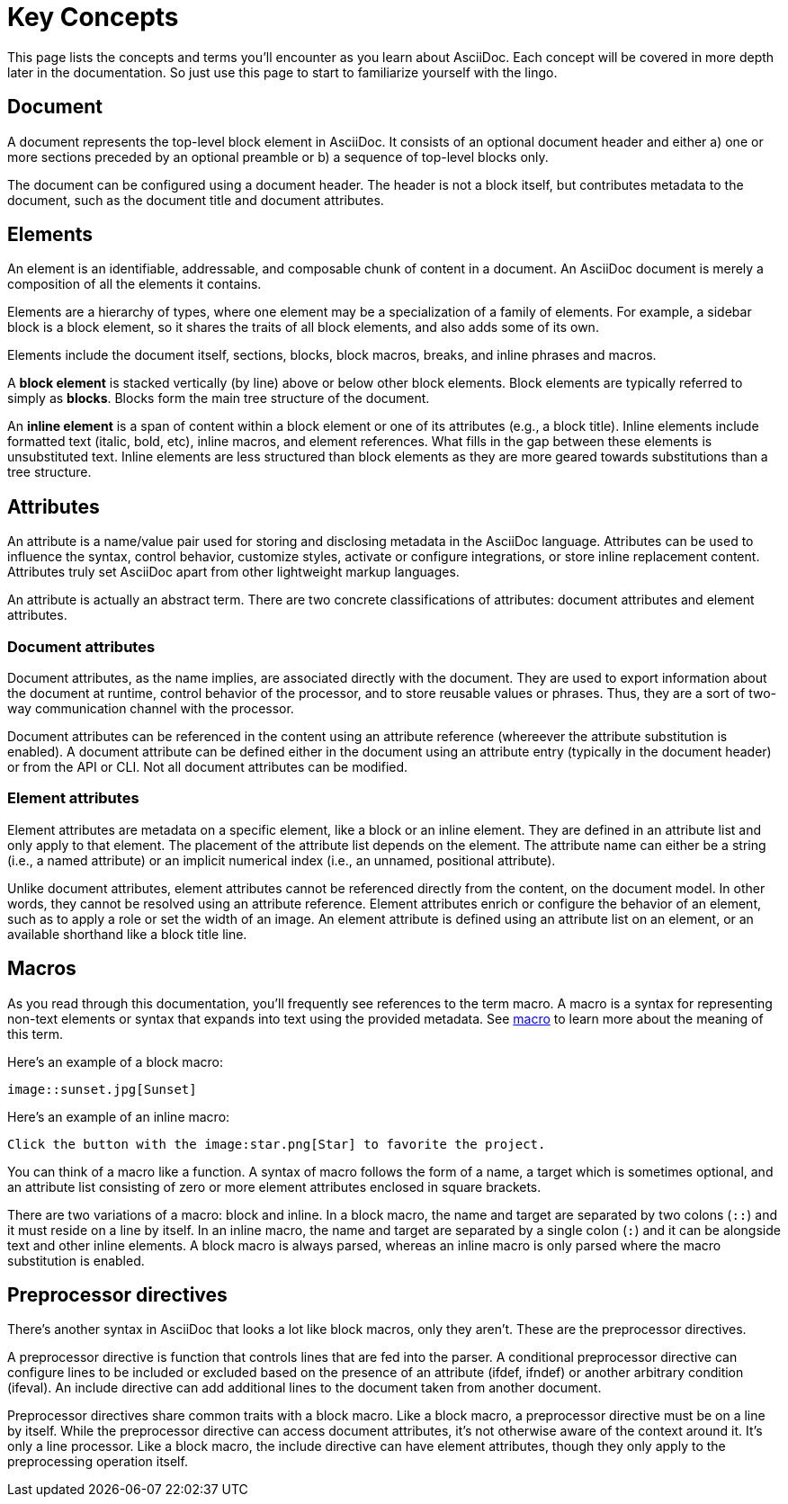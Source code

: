 = Key Concepts

This page lists the concepts and terms you'll encounter as you learn about AsciiDoc.
Each concept will be covered in more depth later in the documentation.
So just use this page to start to familiarize yourself with the lingo.

== Document

A document represents the top-level block element in AsciiDoc.
It consists of an optional document header and either a) one or more sections preceded by an optional preamble or b) a sequence of top-level blocks only.

The document can be configured using a document header.
The header is not a block itself, but contributes metadata to the document, such as the document title and document attributes.

== Elements

An element is an identifiable, addressable, and composable chunk of content in a document.
An AsciiDoc document is merely a composition of all the elements it contains.

Elements are a hierarchy of types, where one element may be a specialization of a family of elements.
For example, a sidebar block is a block element, so it shares the traits of all block elements, and also adds some of its own.

Elements include the document itself, sections, blocks, block macros, breaks, and inline phrases and macros.

A [.term]*block element* is stacked vertically (by line) above or below other block elements.
Block elements are typically referred to simply as [.term]*blocks*.
Blocks form the main tree structure of the document.

An [.term]*inline element* is a span of content within a block element or one of its attributes (e.g., a block title).
Inline elements include formatted text (italic, bold, etc), inline macros, and element references.
What fills in the gap between these elements is unsubstituted text.
Inline elements are less structured than block elements as they are more geared towards substitutions than a tree structure.

== Attributes

An attribute is a name/value pair used for storing and disclosing metadata in the AsciiDoc language.
Attributes can be used to influence the syntax, control behavior, customize styles, activate or configure integrations, or store inline replacement content.
Attributes truly set AsciiDoc apart from other lightweight markup languages.

An attribute is actually an abstract term.
There are two concrete classifications of attributes: document attributes and element attributes.

=== Document attributes

Document attributes, as the name implies, are associated directly with the document.
They are used to export information about the document at runtime, control behavior of the processor, and to store reusable values or phrases.
Thus, they are a sort of two-way communication channel with the processor.

Document attributes can be referenced in the content using an attribute reference (whereever the attribute substitution is enabled).
A document attribute can be defined either in the document using an attribute entry (typically in the document header) or from the API or CLI.
Not all document attributes can be modified.

=== Element attributes

Element attributes are metadata on a specific element, like a block or an inline element.
They are defined in an attribute list and only apply to that element.
The placement of the attribute list depends on the element.
The attribute name can either be a string (i.e., a named attribute) or an implicit numerical index (i.e., an unnamed, positional attribute).

//Element attributes are not accessible at all from the content, so they cannot be referenced like document attributes.
Unlike document attributes, element attributes cannot be referenced directly from the content, on the document model.
In other words, they cannot be resolved using an attribute reference.
Element attributes enrich or configure the behavior of an element, such as to apply a role or set the width of an image.
An element attribute is defined using an attribute list on an element, or an available shorthand like a block title line.

== Macros

As you read through this documentation, you'll frequently see references to the term macro.
A macro is a syntax for representing non-text elements or syntax that expands into text using the provided metadata.
See https://en.wikipedia.org/wiki/Macro_(computer_science)[macro^] to learn more about the meaning of this term.

Here's an example of a block macro:

[source]
----
image::sunset.jpg[Sunset]
----

Here's an example of an inline macro:

[source]
----
Click the button with the image:star.png[Star] to favorite the project.
----

You can think of a macro like a function.
A syntax of macro follows the form of a name, a target which is sometimes optional, and an attribute list consisting of zero or more element attributes enclosed in square brackets.

There are two variations of a macro: block and inline.
In a block macro, the name and target are separated by two colons (`::`) and it must reside on a line by itself.
In an inline macro, the name and target are separated by a single colon (`:`) and it can be alongside text and other inline elements.
A block macro is always parsed, whereas an inline macro is only parsed where the macro substitution is enabled.

== Preprocessor directives

There's another syntax in AsciiDoc that looks a lot like block macros, only they aren't.
These are the preprocessor directives.

A preprocessor directive is function that controls lines that are fed into the parser.
A conditional preprocessor directive can configure lines to be included or excluded based on the presence of an attribute (ifdef, ifndef) or another arbitrary condition (ifeval).
An include directive can add additional lines to the document taken from another document.

Preprocessor directives share common traits with a block macro.
Like a block macro, a preprocessor directive must be on a line by itself.
While the preprocessor directive can access document attributes, it's not otherwise aware of the context around it.
It's only a line processor.
Like a block macro, the include directive can have element attributes, though they only apply to the preprocessing operation itself.
